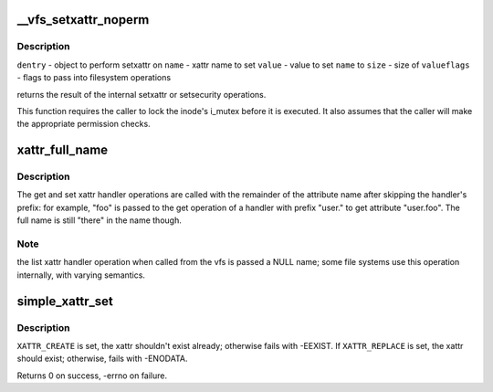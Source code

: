 .. -*- coding: utf-8; mode: rst -*-
.. src-file: fs/xattr.c

.. _`__vfs_setxattr_noperm`:

__vfs_setxattr_noperm
=====================

.. c:function:: int __vfs_setxattr_noperm(struct dentry *dentry, const char *name, const void *value, size_t size, int flags)

    perform setxattr operation without performing permission checks.

    :param struct dentry \*dentry:
        *undescribed*

    :param const char \*name:
        *undescribed*

    :param const void \*value:
        *undescribed*

    :param size_t size:
        *undescribed*

    :param int flags:
        *undescribed*

.. _`__vfs_setxattr_noperm.description`:

Description
-----------

\ ``dentry``\  - object to perform setxattr on
\ ``name``\  - xattr name to set
\ ``value``\  - value to set \ ``name``\  to
\ ``size``\  - size of \ ``value``\ 
\ ``flags``\  - flags to pass into filesystem operations

returns the result of the internal setxattr or setsecurity operations.

This function requires the caller to lock the inode's i_mutex before it
is executed. It also assumes that the caller will make the appropriate
permission checks.

.. _`xattr_full_name`:

xattr_full_name
===============

.. c:function:: const char *xattr_full_name(const struct xattr_handler *handler, const char *name)

    Compute full attribute name from suffix

    :param const struct xattr_handler \*handler:
        handler of the xattr_handler operation

    :param const char \*name:
        name passed to the xattr_handler operation

.. _`xattr_full_name.description`:

Description
-----------

The get and set xattr handler operations are called with the remainder of
the attribute name after skipping the handler's prefix: for example, "foo"
is passed to the get operation of a handler with prefix "user." to get
attribute "user.foo".  The full name is still "there" in the name though.

.. _`xattr_full_name.note`:

Note
----

the list xattr handler operation when called from the vfs is passed a
NULL name; some file systems use this operation internally, with varying
semantics.

.. _`simple_xattr_set`:

simple_xattr_set
================

.. c:function:: int simple_xattr_set(struct simple_xattrs *xattrs, const char *name, const void *value, size_t size, int flags)

    xattr SET operation for in-memory/pseudo filesystems

    :param struct simple_xattrs \*xattrs:
        target simple_xattr list

    :param const char \*name:
        name of the extended attribute

    :param const void \*value:
        value of the xattr. If \ ``NULL``\ , will remove the attribute.

    :param size_t size:
        size of the new xattr

    :param int flags:
        \ ``XATTR_``\ {CREATE\|REPLACE}

.. _`simple_xattr_set.description`:

Description
-----------

\ ``XATTR_CREATE``\  is set, the xattr shouldn't exist already; otherwise fails
with -EEXIST.  If \ ``XATTR_REPLACE``\  is set, the xattr should exist;
otherwise, fails with -ENODATA.

Returns 0 on success, -errno on failure.

.. This file was automatic generated / don't edit.

